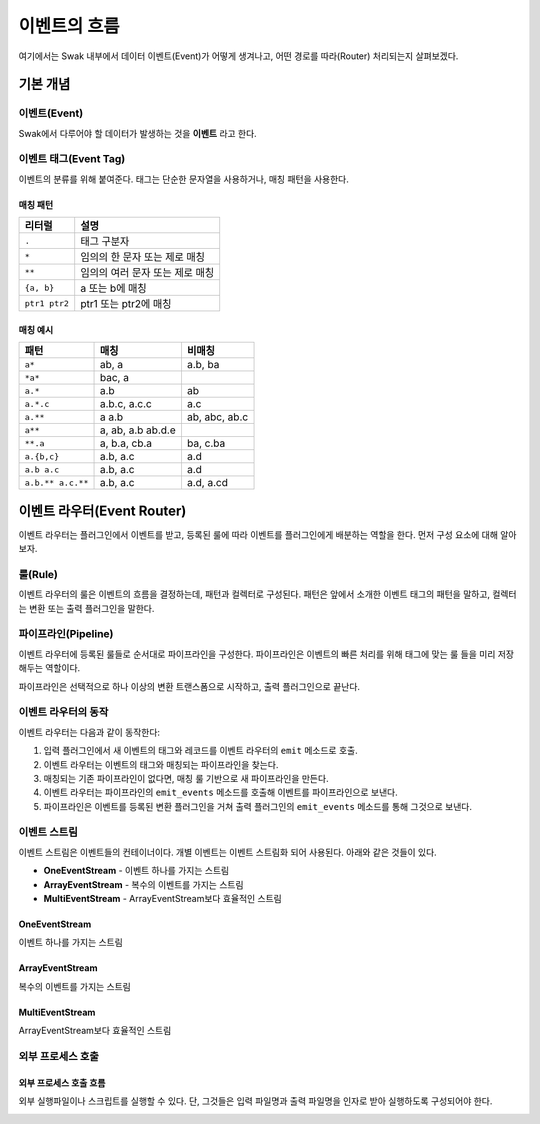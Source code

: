 
*************
이벤트의 흐름
*************


여기에서는 Swak 내부에서 데이터 이벤트(Event)가 어떻게 생겨나고, 어떤 경로를 따라(Router) 처리되는지 살펴보겠다.

기본 개념
=========

이벤트(Event)
-------------

Swak에서 다루어야 할 데이터가 발생하는 것을 **이벤트** 라고 한다.

.. _event_tag:

이벤트 태그(Event Tag)
----------------------

이벤트의 분류를 위해 붙여준다. 태그는 단순한 문자열을 사용하거나, 매칭 패턴을 사용한다.

매칭 패턴
^^^^^^^^^

+---------------+---------------------------------+
| 리터럴        | 설명                            |
+===============+=================================+
| ``.``         | 태그 구분자                     |
+---------------+---------------------------------+
| ``*``         | 임의의 한 문자 또는 제로 매칭   |
+---------------+---------------------------------+
| ``**``        | 임의의 여러 문자 또는 제로 매칭 |
+---------------+---------------------------------+
| ``{a, b}``    | a 또는 b에 매칭                 |
+---------------+---------------------------------+
| ``ptr1 ptr2`` | ptr1 또는 ptr2에 매칭           |
+---------------+---------------------------------+

매칭 예시
^^^^^^^^^

+-------------------+-------------------+---------------+
| 패턴              | 매칭              | 비매칭        |
+===================+===================+===============+
| ``a*``            | ab, a             | a.b, ba       |
+-------------------+-------------------+---------------+
| ``*a*``           | bac, a            |               |
+-------------------+-------------------+---------------+
| ``a.*``           | a.b               | ab            |
+-------------------+-------------------+---------------+
| ``a.*.c``         | a.b.c, a.c.c      | a.c           |
+-------------------+-------------------+---------------+
| ``a.**``          | a a.b             | ab, abc, ab.c |
+-------------------+-------------------+---------------+
| ``a**``           | a, ab, a.b ab.d.e |               |
+-------------------+-------------------+---------------+
| ``**.a``          | a, b.a, cb.a      | ba, c.ba      |
+-------------------+-------------------+---------------+
| ``a.{b,c}``       | a.b, a.c          | a.d           |
+-------------------+-------------------+---------------+
| ``a.b a.c``       | a.b, a.c          | a.d           |
+-------------------+-------------------+---------------+
| ``a.b.** a.c.**`` | a.b, a.c          | a.d, a.cd     |
+-------------------+-------------------+---------------+


이벤트 라우터(Event Router)
===========================

이벤트 라우터는 플러그인에서 이벤트를 받고, 등록된 룰에 따라 이벤트를 플러그인에게 배분하는 역할을 한다. 먼저 구성 요소에 대해 알아보자.


룰(Rule)
--------

이벤트 라우터의 룰은 이벤트의 흐름을 결정하는데, 패턴과 컬렉터로 구성된다. 패턴은 앞에서 소개한 이벤트 태그의 패턴을 말하고, 컬렉터는 변환 또는 출력 플러그인을 말한다.

파이프라인(Pipeline)
--------------------

이벤트 라우터에 등록된 룰들로 순서대로 파이프라인을 구성한다. 파이프라인은 이벤트의 빠른 처리를 위해 태그에 맞는 룰 들을 미리 저장해두는 역할이다.

파이프라인은 선택적으로 하나 이상의 변환 트랜스폼으로 시작하고, 출력 플러그인으로 끝난다.


이벤트 라우터의 동작
--------------------

이벤트 라우터는 다음과 같이 동작한다:

1. 입력 플러그인에서 새 이벤트의 태그와 레코드를 이벤트 라우터의 ``emit`` 메소드로 호출.
2. 이벤트 라우터는 이벤트의 태그와 매칭되는 파이프라인을 찾는다.
3. 매칭되는 기존 파이프라인이 없다면, 매칭 룰 기반으로 새 파이프라인을 만든다.
4. 이벤트 라우터는 파이프라인의 ``emit_events`` 메소드를 호출해 이벤트를 파이프라인으로 보낸다.
5. 파이프라인은 이벤트를 등록된 변환 플러그인을 거쳐 출력 플러그인의 ``emit_events`` 메소드를 통해 그것으로 보낸다.

이벤트 스트림
-------------

이벤트 스트림은 이벤트들의 컨테이너이다. 개별 이벤트는 이벤트 스트림화 되어 사용된다. 아래와 같은 것들이 있다.

- **OneEventStream** - 이벤트 하나를 가지는 스트림
- **ArrayEventStream** - 복수의 이벤트를 가지는 스트림
- **MultiEventStream** - ArrayEventStream보다 효율적인 스트림

OneEventStream
^^^^^^^^^^^^^^

이벤트 하나를 가지는 스트림

ArrayEventStream
^^^^^^^^^^^^^^^^

복수의 이벤트를 가지는 스트림

MultiEventStream
^^^^^^^^^^^^^^^^

ArrayEventStream보다 효율적인 스트림

외부 프로세스 호출
------------------

외부 프로세스 호출 흐름
^^^^^^^^^^^^^^^^^^^^^^^

외부 실행파일이나 스크립트를 실행할 수 있다. 단, 그것들은 입력 파일명과 출력 파일명을 인자로 받아 실행하도록 구성되어야 한다.

.. image:: _static/process_flow.png
    :width: 700px
